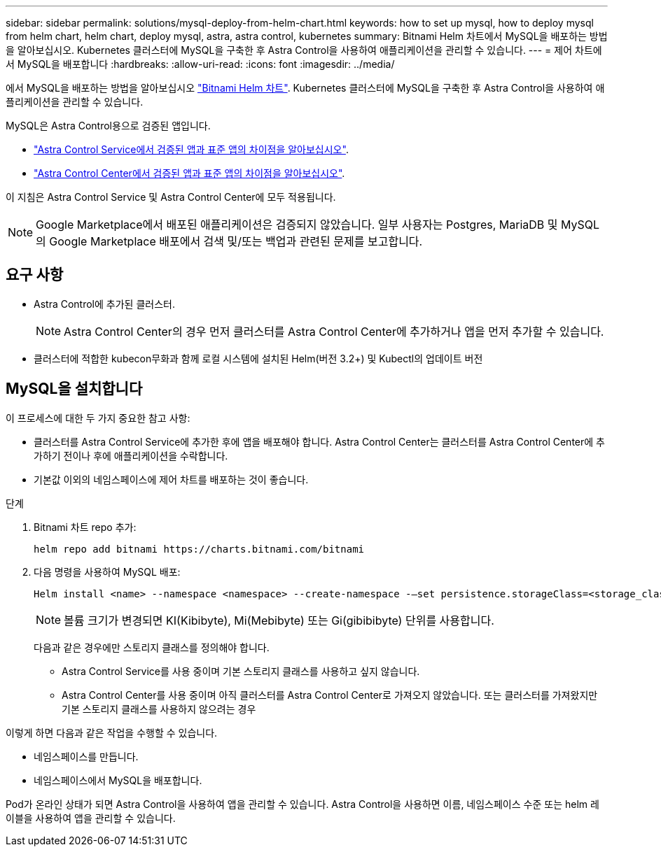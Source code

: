 ---
sidebar: sidebar 
permalink: solutions/mysql-deploy-from-helm-chart.html 
keywords: how to set up mysql, how to deploy mysql from helm chart, helm chart, deploy mysql, astra, astra control, kubernetes 
summary: Bitnami Helm 차트에서 MySQL을 배포하는 방법을 알아보십시오. Kubernetes 클러스터에 MySQL을 구축한 후 Astra Control을 사용하여 애플리케이션을 관리할 수 있습니다. 
---
= 제어 차트에서 MySQL을 배포합니다
:hardbreaks:
:allow-uri-read: 
:icons: font
:imagesdir: ../media/


에서 MySQL을 배포하는 방법을 알아보십시오 https://bitnami.com/stack/mysql/helm["Bitnami Helm 차트"^]. Kubernetes 클러스터에 MySQL을 구축한 후 Astra Control을 사용하여 애플리케이션을 관리할 수 있습니다.

MySQL은 Astra Control용으로 검증된 앱입니다.

* https://docs.netapp.com/us-en/astra/learn/validated-vs-standard.html["Astra Control Service에서 검증된 앱과 표준 앱의 차이점을 알아보십시오"^].
* https://docs.netapp.com/us-en/astra-control-center/concepts/validated-vs-standard.html["Astra Control Center에서 검증된 앱과 표준 앱의 차이점을 알아보십시오"^].


이 지침은 Astra Control Service 및 Astra Control Center에 모두 적용됩니다.


NOTE: Google Marketplace에서 배포된 애플리케이션은 검증되지 않았습니다. 일부 사용자는 Postgres, MariaDB 및 MySQL의 Google Marketplace 배포에서 검색 및/또는 백업과 관련된 문제를 보고합니다.



== 요구 사항

* Astra Control에 추가된 클러스터.
+

NOTE: Astra Control Center의 경우 먼저 클러스터를 Astra Control Center에 추가하거나 앱을 먼저 추가할 수 있습니다.

* 클러스터에 적합한 kubecon무화과 함께 로컬 시스템에 설치된 Helm(버전 3.2+) 및 Kubectl의 업데이트 버전




== MySQL을 설치합니다

이 프로세스에 대한 두 가지 중요한 참고 사항:

* 클러스터를 Astra Control Service에 추가한 후에 앱을 배포해야 합니다. Astra Control Center는 클러스터를 Astra Control Center에 추가하기 전이나 후에 애플리케이션을 수락합니다.
* 기본값 이외의 네임스페이스에 제어 차트를 배포하는 것이 좋습니다.


.단계
. Bitnami 차트 repo 추가:
+
[listing]
----
helm repo add bitnami https://charts.bitnami.com/bitnami
----
. 다음 명령을 사용하여 MySQL 배포:
+
[listing]
----
Helm install <name> --namespace <namespace> --create-namespace -–set persistence.storageClass=<storage_class>
----
+

NOTE: 볼륨 크기가 변경되면 KI(Kibibyte), Mi(Mebibyte) 또는 Gi(gibibibyte) 단위를 사용합니다.

+
다음과 같은 경우에만 스토리지 클래스를 정의해야 합니다.

+
** Astra Control Service를 사용 중이며 기본 스토리지 클래스를 사용하고 싶지 않습니다.
** Astra Control Center를 사용 중이며 아직 클러스터를 Astra Control Center로 가져오지 않았습니다. 또는 클러스터를 가져왔지만 기본 스토리지 클래스를 사용하지 않으려는 경우




이렇게 하면 다음과 같은 작업을 수행할 수 있습니다.

* 네임스페이스를 만듭니다.
* 네임스페이스에서 MySQL을 배포합니다.


Pod가 온라인 상태가 되면 Astra Control을 사용하여 앱을 관리할 수 있습니다. Astra Control을 사용하면 이름, 네임스페이스 수준 또는 helm 레이블을 사용하여 앱을 관리할 수 있습니다.
